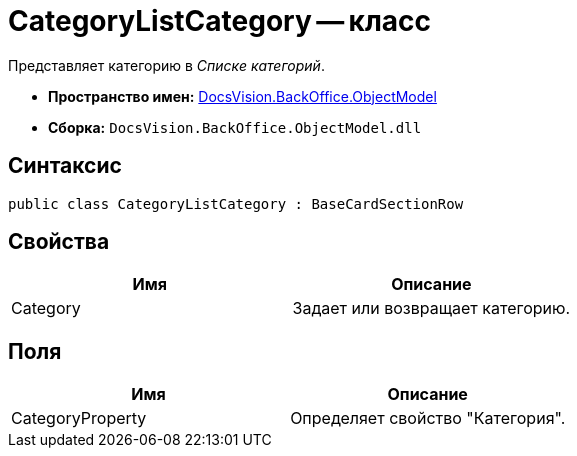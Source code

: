 = CategoryListCategory -- класс

Представляет категорию в _Списке категорий_.

* *Пространство имен:* xref:api/DocsVision/Platform/ObjectModel/ObjectModel_NS.adoc[DocsVision.BackOffice.ObjectModel]
* *Сборка:* `DocsVision.BackOffice.ObjectModel.dll`

== Синтаксис

[source,csharp]
----
public class CategoryListCategory : BaseCardSectionRow
----

== Свойства

[cols=",",options="header"]
|===
|Имя |Описание
|Category |Задает или возвращает категорию.
|===

== Поля

[cols=",",options="header"]
|===
|Имя |Описание
|CategoryProperty |Определяет свойство "Категория".
|===
